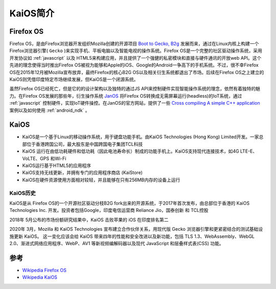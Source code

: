 .. _intro_kaios:

===================
KaiOS简介
===================

Firefox OS
===================

Firefox OS，是由Firefox浏览器开发组织Mozilla创建的开源项目 `Boot to Gecko, B2g <https://github.com/mozilla-b2g/B2G>`_ 发展而来，通过在Linux内核上构建一个Firefox浏览器引擎( ``Gecko`` )来实现手机、平板电脑以及智能电视的操作系统。Firefox OS是一个完整的社区驱动操作系统，采用开发协议如 :ref:`javascript` 以及 HTML5来构建应用，并且提供了一个强健的私密模块和直接与硬件通讯的开放web API。这个先进的理念使得当时推出Firefox OS被视为能够和Apple的iOS、Google的Android一争高下的手机系统。不过，很不幸Firefox OS在2015年12月被Mozilla宣布放弃，最终Firefox的核心B2G OS以及相关衍生系统都退出了市场。后续在Firefox OS之上建立的KaiOS则凭借印度特定市场继续发展，但KaiOS是一个闭源系统。

虽然Firefox OS已经死亡，但是它的的设计架构以及独特的通过JS API来控制硬件实现智能操作系统的理念，依然有着独特的魅力。在Firefox OS发展的那些年，衍生操作系统 `JanOS <http://janos.io/>`_ 将Firefox OS转换成无需屏幕运行(headless)的IoT系统，通过 :ref:`javascript` 控制硬件，实现IoT硬件操控。在JanOS的官方网站，提供了一些 `Cross compiling A simple C++ application <http://janos.io/articles/cross-compile.html>`_ 案例以及如何使用 :ref:`android_ndk` 。

KaiOS
=========

- KaiOS是一个基于Linux的移动操作系统，用于键盘功能手机。由KaiOS Technologies (Hong Kong) Limited开发。一家总部位于香港跨国公司，最大股东是中国跨国电子集团TCL科技
- KaiOS 运行在由低功耗硬件和低功耗（因此电池寿命长）制成的功能手机上。KaiOS支持现代连接技术，如4G LTE-E、VoLTE、GPS 和Wi-Fi
- KaiOS运行基于HTML5的应用程序
- KaiOS支持无线更新，并拥有专门的应用程序商店 (KaiStore)
- KaiOS在硬件资源使用方面相对较轻，并且能够在只有256MB内存的设备上运行

KaiOS历史
----------------

KaiOS是从 Firefox OS的一个开源社区驱动分枝B2G fork出来的开源系统，于2017年首次发布，由总部位于香港的 KaiOS Technologies Inc. 开发。投资者包括Google，印度电信运营商 Reliance Jio，国泰创新 和 TCL控股

2018年 5月公布的市场份额研究结果中，KaiOS 击败苹果的 iOS 在印度排名第二

2020年 3月，Mozilla 和 KaiOS Technologies 宣布建立合作伙伴关系，用现代版 Gecko 浏览器引擎和更紧密结合的测试基础设施更新 KaiOS。 这一变化应该会给 KaiOS 带来四年的性能和安全改进以及新功能，包括 TLS 1.3、WebAssembly、WebGL 2.0、渐进式网络应用程序、WebP、AV1 等新视频编解码器以及现代 JavaScript 和层叠样式表(CSS) 功能。

参考
========

- `Wikipedia Firefox OS <https://en.wikipedia.org/wiki/Firefox_OS>`_
- `Wikipedia KaiOS <https://zh.wikipedia.org/wiki/KaiOS>`_
